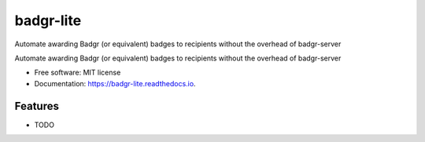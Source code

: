 ==========
badgr-lite
==========

Automate awarding Badgr (or equivalent) badges to recipients without the overhead of badgr-server

.. image:: https://img.shields.io/pypi/v/badgr_lite.svg
        :target: https://pypi.python.org/pypi/badgr_lite


.. image:: https://img.shields.io/travis/glenjarvis/badgr_lite.svg
        :target: https://travis-ci.org/glenjarvis/badgr_lite


.. image:: https://readthedocs.org/projects/badgr-lite/badge/?version=latest
        :target: https://badgr-lite.readthedocs.io/en/latest/?badge=latest
        :alt: Documentation Status


.. image:: https://pyup.io/repos/github/glenjarvis/badgr_lite/shield.svg
     :target: https://pyup.io/repos/github/glenjarvis/badgr_lite/
     :alt: Updates


Automate awarding Badgr (or equivalent) badges to recipients without the overhead of badgr-server


* Free software: MIT license
* Documentation: https://badgr-lite.readthedocs.io.


Features
--------

* TODO

